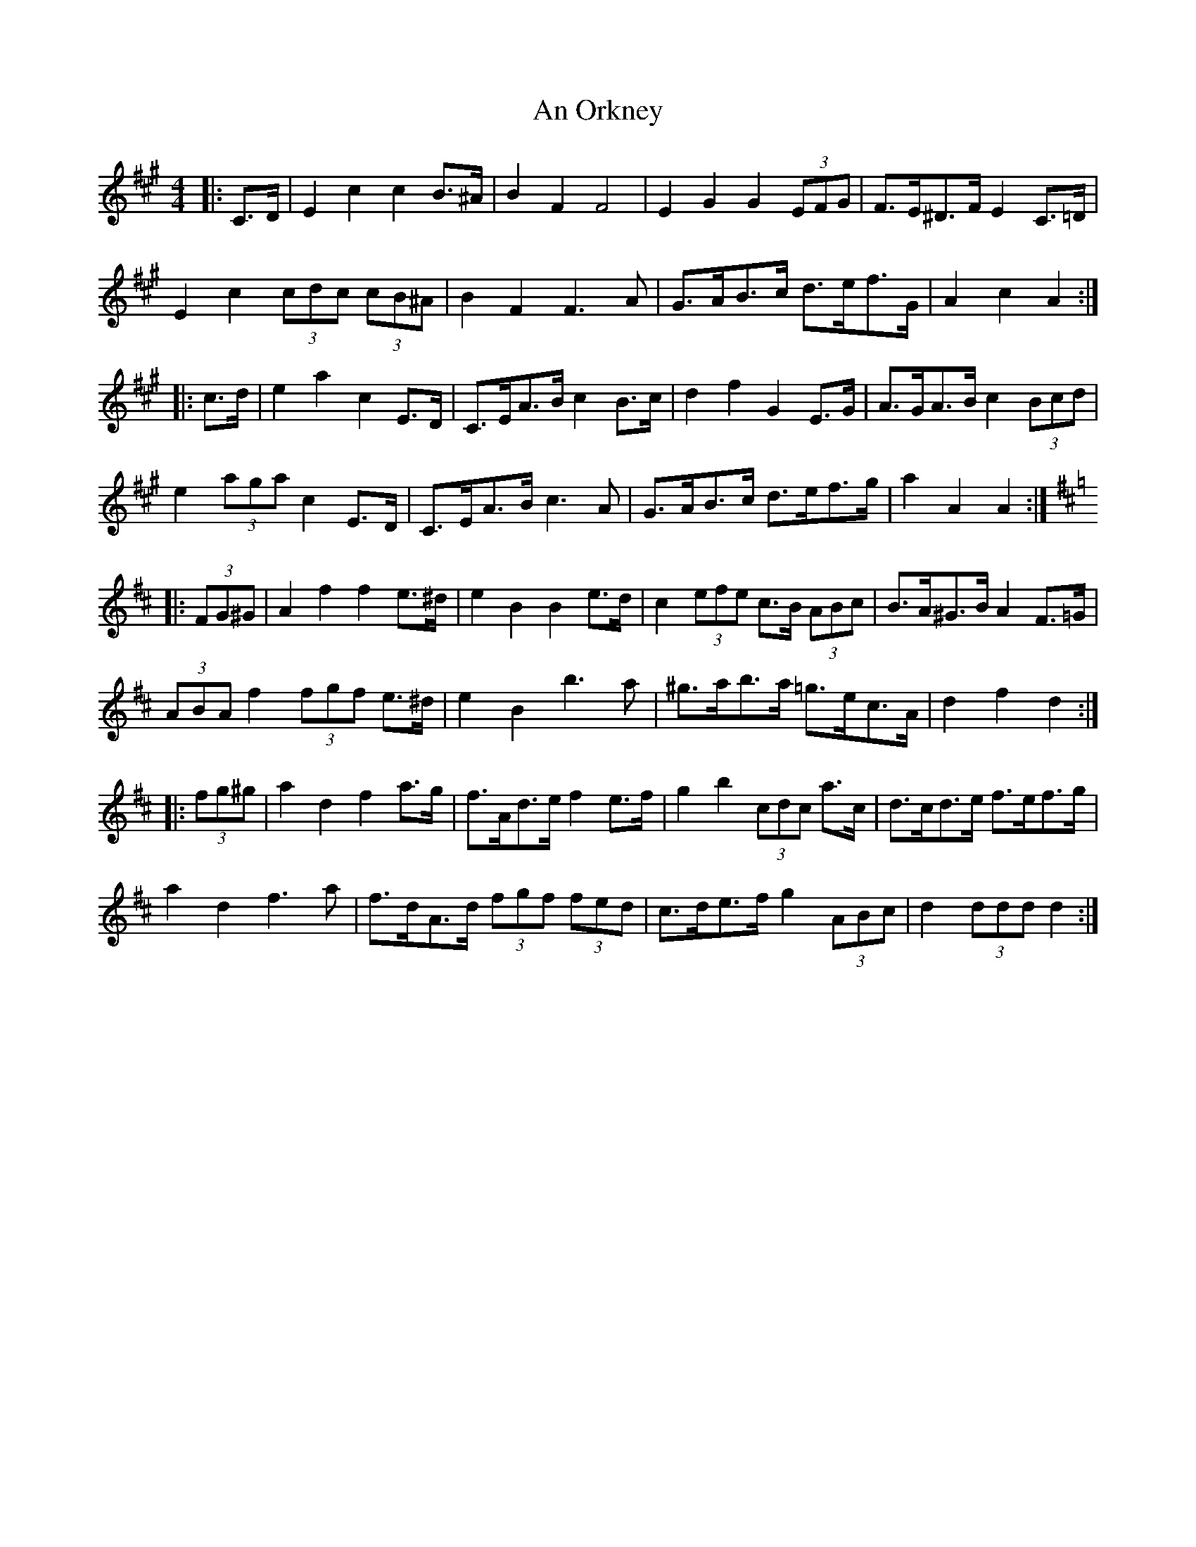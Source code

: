 X: 1323
T: An Orkney
R: barndance
M: 4/4
K: Amajor
|:C>D|E2 c2 c2 B>^A|B2 F2 F4|E2 G2 G2 (3EFG|F>E^D>F E2 C>=D|
E2 c2 (3cdc (3cB^A|B2 F2 F3 A|G>AB>c d>ef>G|A2 c2 A2:|
|:c>d|e2 a2 c2 E>D|C>EA>B c2 B>c|d2 f2 G2 E>G|A>GA>B c2 (3Bcd|
e2 (3aga c2 E>D|C>EA>B c3 A|G>AB>c d>ef>g|a2 A2 A2:|
K: Dmaj
|:(3FG^G|A2 f2 f2 e>^d|e2 B2 B2 e>d|c2 (3efe c>B (3ABc|B>A^G>B A2 F>=G|
(3ABA f2 (3fgf e>^d|e2 B2 b3 a|^g>ab>a =g>ec>A|d2 f2 d2:|
|:(3fg^g|a2 d2 f2 a>g|f>Ad>e f2 e>f|g2 b2 (3cdc a>c|d>cd>e f>ef>g|
a2 d2 f3 a|f>dA>d (3fgf (3fed|c>de>f g2 (3ABc|d2 (3ddd d2:|

